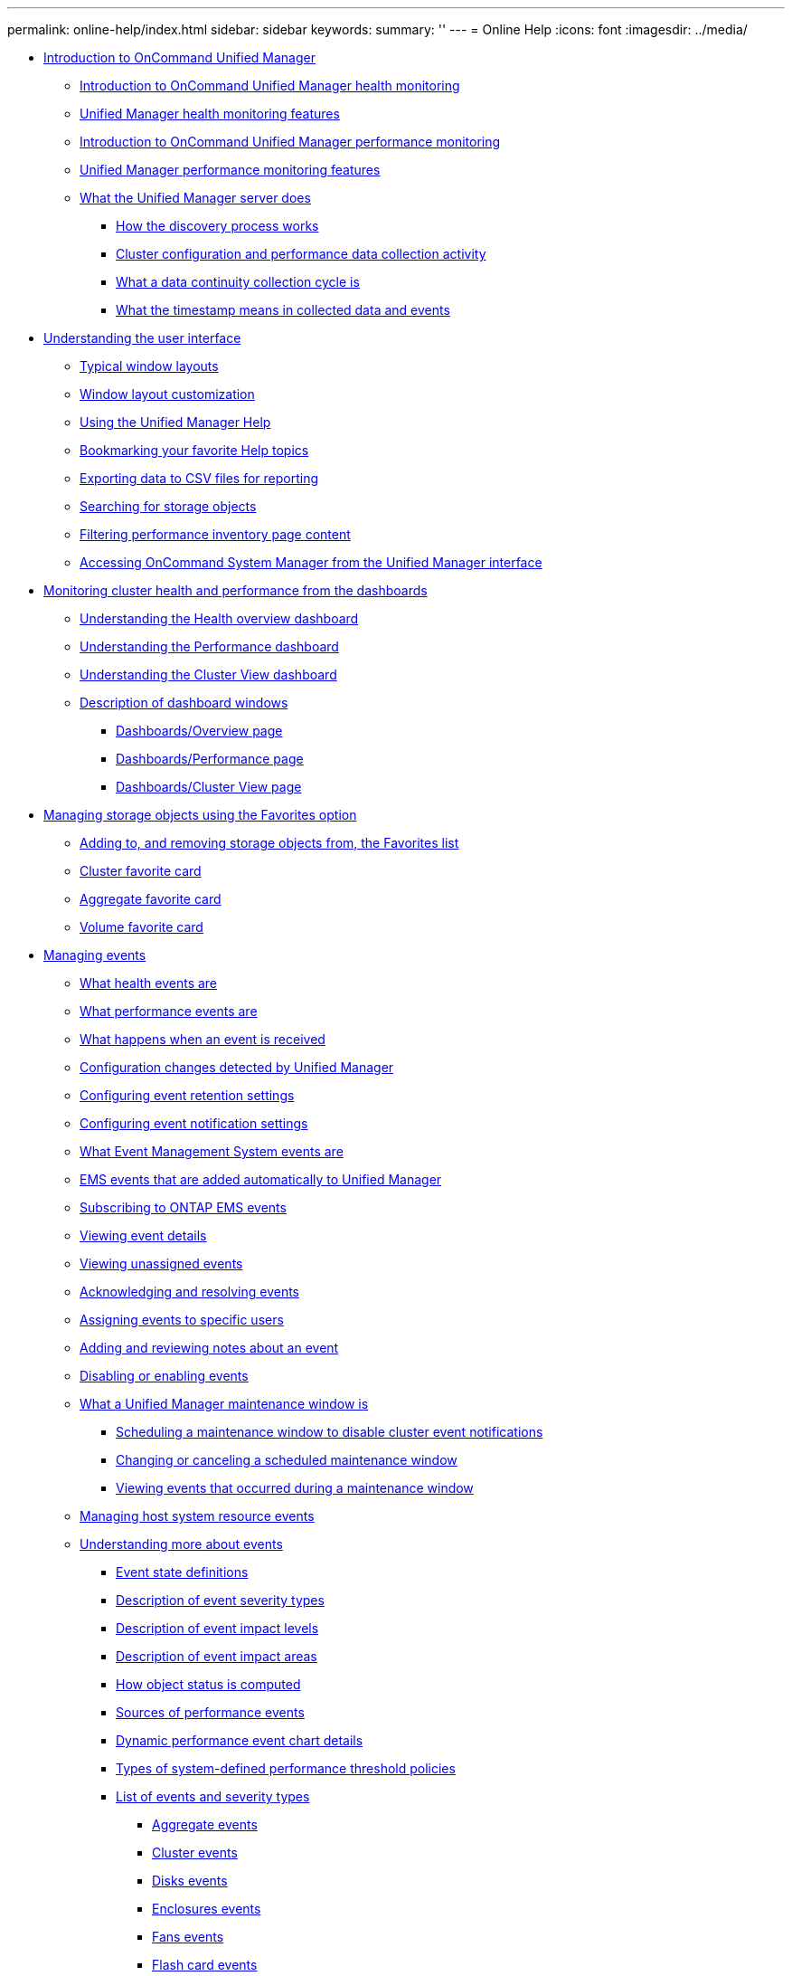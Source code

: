 ---
permalink: online-help/index.html
sidebar: sidebar
keywords: 
summary: ''
---
= Online Help
:icons: font
:imagesdir: ../media/

* xref:concept_introduction_to_unified_manager.adoc[Introduction to OnCommand Unified Manager]
 ** xref:concept_introduction_to_unified_manager_health_monitoring.adoc[Introduction to OnCommand Unified Manager health monitoring]
 ** xref:concept_unified_manager_health_monitoring_features.adoc[Unified Manager health monitoring features]
 ** xref:concept_introduction_to_unified_manager_performance_monitoring.adoc[Introduction to OnCommand Unified Manager performance monitoring]
 ** xref:concept_unified_manager_performance_monitoring_features.adoc[Unified Manager performance monitoring features]
 ** xref:concept_what_the_unified_manager_server_does.adoc[What the Unified Manager server does]
  *** xref:concept_how_the_discovery_process_works.adoc[How the discovery process works]
  *** xref:concept_cluster_configuration_and_performance_data_collection_activity.adoc[Cluster configuration and performance data collection activity]
  *** xref:concept_what_a_data_continuity_collection_cycle_is.adoc[What a data continuity collection cycle is]
  *** xref:concept_what_the_timestamp_means_in_collected_data_and_events.adoc[What the timestamp means in collected data and events]
* xref:concept_understanding_the_user_interface.adoc[Understanding the user interface]
 ** xref:concept_typical_window_layouts_um_6_x.adoc[Typical window layouts]
 ** xref:reference_window_layout_customization.adoc[Window layout customization]
 ** xref:task_using_the_unified_manager_help.adoc[Using the Unified Manager Help]
 ** xref:task_bookmarking_your_favorite_help_topics_onc.adoc[Bookmarking your favorite Help topics]
 ** xref:task_exporting_storage_data_as_reports.adoc[Exporting data to CSV files for reporting]
 ** xref:task_searching_for_storage_objects.adoc[Searching for storage objects]
 ** xref:task_filtering_inventory_page_content.adoc[Filtering performance inventory page content]
 ** xref:task_accessing_system_manager_from_the_um_interface.adoc[Accessing OnCommand System Manager from the Unified Manager interface]
* xref:concept_monitoring_and_managing_clusters_from_the_dashboard.adoc[Monitoring cluster health and performance from the dashboards]
 ** xref:concept_understanding_the_health_overview_dashboard.adoc[Understanding the Health overview dashboard]
 ** xref:concept_understanding_the_performance_panels_on_the_dashboard.adoc[Understanding the Performance dashboard]
 ** xref:concept_understanding_the_cluster_view_dashboard.adoc[Understanding the Cluster View dashboard]
 ** xref:reference_description_of_dashboard_windows.adoc[Description of dashboard windows]
  *** xref:reference_dashboard_page.adoc[Dashboards/Overview page]
  *** xref:reference_dashboards_performance_page.adoc[Dashboards/Performance page]
  *** xref:reference_dashboards_cluster_view_page.adoc[Dashboards/Cluster View page]
* xref:generic_managing_storage_objects_using_the_favorite_option.adoc[Managing storage objects using the Favorites option]
 ** xref:task_adding_to_and_removing_storage_objects_from_the_favorites_list.adoc[Adding to, and removing storage objects from, the Favorites list]
 ** xref:reference_cluster_favorite_card.adoc[Cluster favorite card]
 ** xref:reference_aggregate_favorite_card.adoc[Aggregate favorite card]
 ** xref:reference_volume_favorite_card.adoc[Volume favorite card]
* xref:concept_managing_events.adoc[Managing events]
 ** xref:concept_what_health_events_are.adoc[What health events are]
 ** xref:concept_what_performance_events_are.adoc[What performance events are]
 ** xref:concept_what_happens_when_an_event_is_received.adoc[What happens when an event is received]
 ** xref:concept_cluster_configuration_changes_detected_by_unified_manager.adoc[Configuration changes detected by Unified Manager]
 ** xref:task_configuring_event_retention_settings.adoc[Configuring event retention settings]
 ** xref:task_configuring_event_notification_settings.adoc[Configuring event notification settings]
 ** xref:concept_what_event_management_system_events_are.adoc[What Event Management System events are]
 ** xref:reference_ems_events_that_are_added_automatically_to_unified_manager.adoc[EMS events that are added automatically to Unified Manager]
 ** xref:task_subscribing_to_ontap_ems_events.adoc[Subscribing to ONTAP EMS events]
 ** xref:task_viewing_event_details.adoc[Viewing event details]
 ** xref:task_viewing_unassigned_events.adoc[Viewing unassigned events]
 ** xref:task_acknowledging_and_resolving_events.adoc[Acknowledging and resolving events]
 ** xref:task_assigning_events_to_specific_users.adoc[Assigning events to specific users]
 ** xref:task_adding_and_reviewing_notes_about_an_event.adoc[Adding and reviewing notes about an event]
 ** xref:task_disabling_unwanted_events.adoc[Disabling or enabling events]
 ** xref:concept_what_a_um_maintenance_window_is.adoc[What a Unified Manager maintenance window is]
  *** xref:task_scheduling_a_maintenance_window_to_disable_cluster_event_notifications.adoc[Scheduling a maintenance window to disable cluster event notifications]
  *** xref:task_changing_or_canceling_a_scheduled_maintenance_window.adoc[Changing or canceling a scheduled maintenance window]
  *** xref:task_viewing_events_that_occurred_during_a_maintenance_window.adoc[Viewing events that occurred during a maintenance window]
 ** xref:task_managing_host_system_resource_events.adoc[Managing host system resource events]
 ** xref:concept_understanding_more_about_events.adoc[Understanding more about events]
  *** xref:concept_event_state_definitions.adoc[Event state definitions]
  *** xref:reference_description_of_event_severity_types.adoc[Description of event severity types]
  *** xref:reference_description_of_event_impact_levels.adoc[Description of event impact levels]
  *** xref:reference_description_of_event_impact_areas.adoc[Description of event impact areas]
  *** xref:concept_how_object_status_is_computed.adoc[How object status is computed]
  *** xref:concept_sources_of_performance_events.adoc[Sources of performance events]
  *** xref:reference_dynamic_performance_event_chart_details.adoc[Dynamic performance event chart details]
  *** xref:reference_types_of_system_defined_performance_threshold_policies.adoc[Types of system-defined performance threshold policies]
  *** xref:reference_list_of_events_and_severity_types.adoc[List of events and severity types]
   **** xref:reference_aggregate_events.adoc[Aggregate events]
   **** xref:reference_cluster_events.adoc[Cluster events]
   **** xref:reference_disk_events.adoc[Disks events]
   **** xref:reference_enclosures_events.adoc[Enclosures events]
   **** xref:reference_fans_events.adoc[Fans events]
   **** xref:reference_flash_card_events.adoc[Flash card events]
   **** xref:reference_inodes_events.adoc[Inodes events]
   **** xref:reference_logical_interface_events.adoc[Logical interface (LIF) events]
   **** xref:reference_lun_events.adoc[LUN events]
   **** xref:reference_management_station_events.adoc[Management station events]
   **** xref:reference_metrocluster_bridge_events.adoc[MetroCluster Bridge events]
   **** xref:reference_metrocluster_connectivity_events.adoc[MetroCluster Connectivity events]
   **** xref:reference_metrocluster_switch_events.adoc[MetroCluster switch events]
   **** xref:reference_nvme_namespace_events.adoc[NVMe Namespace events]
   **** xref:reference_node_events.adoc[Node events]
   **** xref:reference_nvram_battery_events.adoc[NVRAM battery events]
   **** xref:reference_port_events.adoc[Port events]
   **** xref:reference_power_supplies_events.adoc[Power supplies events]
   **** xref:reference_protection_events.adoc[Protection events]
   **** xref:reference_qtree_events.adoc[Qtree events]
   **** xref:reference_service_processor_events.adoc[Service processor events]
   **** xref:reference_snapmirror_relationship_events.adoc[SnapMirror relationship events]
   **** xref:reference_snapshot_events.adoc[Snapshot events]
   **** xref:reference_snapvault_relationship_events.adoc[SnapVault relationship events]
   **** xref:reference_storage_failover_settings_events.adoc[Storage failover settings events]
   **** xref:reference_storage_services_events.adoc[Storage services events]
   **** xref:reference_storage_shelf_events.adoc[Storage shelf events]
   **** xref:reference_storage_vm_events.adoc[SVM events]
   **** xref:reference_svm_storage_class_events.adoc[SVM storage class events]
   **** xref:reference_user_and_group_quota_events.adoc[User and group quota events]
   **** xref:reference_volume_events.adoc[Volume events]
   **** xref:reference_volume_move_status_events.adoc[Volume move status events]
 ** xref:reference_description_of_event_windows_and_dialog_boxes.adoc[Description of event windows and dialog boxes]
  *** xref:reference_event_retention_settings_dialog_box.adoc[Event Retention Settings dialog box]
  *** xref:reference_notifications_page.adoc[Setup/Notifications page]
  *** xref:reference_event_management_inventory_page.adoc[Events inventory page]
  *** xref:reference_event_details_page.adoc[Event details page]
   **** xref:reference_what_the_event_information_section_displays.adoc[What the Event Information section displays]
   **** xref:reference_what_the_system_diagnosis_section_displays.adoc[What the System Diagnosis section displays]
   **** xref:reference_what_the_suggested_actions_section_displays.adoc[What the Suggested Actions section displays]
  *** xref:reference_event_setup_page.adoc[Configuration/Manage Events page]
  *** xref:reference_disable_events_dialog_box.adoc[Disable Events dialog box]
* xref:concept_managing_alerts.adoc[Managing alerts]
 ** xref:concept_what_alerts_are.adoc[What alerts are]
 ** xref:concept_what_information_is_contained_in_an_alert_email.adoc[What information is contained in an alert email]
 ** xref:task_adding_alerts.adoc[Adding alerts]
  *** xref:concept_guidelines_for_adding_alerts.adoc[Guidelines for adding alerts]
 ** xref:task_adding_alerts_for_performance_events.adoc[Adding alerts for performance events]
 ** xref:task_excluding_disaster_recovery_destination_volumes_from_generating_alerts.adoc[Excluding disaster recovery destination volumes from generating alerts]
 ** xref:task_testing_alerts.adoc[Testing alerts]
 ** xref:task_viewing_alerts.adoc[Viewing alerts]
 ** xref:task_editing_alerts.adoc[Editing alerts]
 ** xref:task_deleting_alerts.adoc[Deleting alerts]
 ** xref:reference_description_of_health_alert_windows_and_dialog_boxes.adoc[Description of alert windows and dialog boxes]
  *** xref:reference_alert_setup_page.adoc[Configuration/Alerting page]
  *** xref:reference_add_alert_dialog_box.adoc[Add Alert dialog box]
  *** xref:reference_edit_alert_dialog_box.adoc[Edit Alert dialog box]
* xref:concept_managing_scripts.adoc[Managing scripts]
 ** xref:concept_how_scripts_work_with_alerts.adoc[How scripts work with alerts]
 ** xref:task_adding_scripts.adoc[Adding scripts]
 ** xref:task_deleting_scripts.adoc[Deleting scripts]
 ** xref:task_testing_script_execution.adoc[Testing script execution]
 ** xref:reference_description_of_script_windows_and_dialog_boxes.adoc[Description of script windows and dialog boxes]
  *** xref:reference_management_scripts_page.adoc[Management/Scripts page]
  *** xref:reference_add_script_dialog_box.adoc[Add Script dialog box]
  *** xref:reference_supported_unified_manager_cli_commands.adoc[Supported Unified Manager CLI commands]
* xref:concept_managing_health_thresholds.adoc[Managing health thresholds]
 ** xref:concept_what_storage_capacity_health_thresholds_are.adoc[What storage capacity health thresholds are]
 ** xref:task_configuring_global_health_threshold_settings.adoc[Configuring global health threshold settings]
  *** xref:task_configuring_global_aggregate_health_threshold_values.adoc[Configuring global aggregate health threshold values]
  *** xref:task_configuring_global_volume_health_threshold_values.adoc[Configuring global volume health threshold values]
  *** xref:task_configuring_global_qtree_health_threshold_values.adoc[Configuring global qtree health threshold values]
  *** xref:task_configuring_lag_threshold_settings_for_unmanaged_protection_relationships.adoc[Editing lag health threshold settings for unmanaged protection relationships]
 ** xref:task_editing_individual_aggregate_health_threshold_settings.adoc[Editing individual aggregate health threshold settings]
 ** xref:task_editing_individual_volume_health_threshold_settings.adoc[Editing individual volume health threshold settings]
 ** xref:task_editing_individual_qtree_health_threshold_settings.adoc[Editing individual qtree health threshold settings]
 ** xref:reference_description_of_health_thresholds_pages.adoc[Description of health thresholds pages]
  *** xref:reference_aggregate_thresholds_page.adoc[Configuration/Health Thresholds page for Aggregates]
  *** xref:reference_volume_thresholds_page.adoc[Configuration/Health Thresholds page for Volumes]
  *** xref:reference_lag_thresholds_for_unmanaged_relationships_page.adoc[Lag Thresholds for Unmanaged Relationships page]
  *** xref:reference_qtree_thresholds_page.adoc[Configuration/Health Thresholds page for Qtrees]
  *** xref:reference_edit_aggregate_thresholds_dialog_box.adoc[Edit Aggregate Thresholds dialog box]
  *** xref:reference_edit_volume_thresholds_dialog_box.adoc[Edit Volume Thresholds dialog box]
  *** xref:reference_edit_qtree_thresholds_dialog_box.adoc[Edit Qtree Thresholds dialog box]
* xref:concept_managing_performance_thresholds.adoc[Managing user-defined performance thresholds]
 ** xref:concept_how_user_defined_performance_threshold_policies_work_opm.adoc[How user-defined performance threshold policies work]
 ** xref:concept_what_happens_when_a_performance_threshold_policy_is_breached_opm.adoc[What happens when a performance threshold policy is breached]
 ** xref:reference_what_performance_metrics_can_be_monitored_using_thresholds.adoc[What performance counters can be tracked using thresholds]
 ** xref:reference_what_objects_and_metrics_can_be_used_in_combination_threshold_policies.adoc[What objects and counters can be used in combination threshold policies]
 ** xref:task_creating_user_defined_performance_threshold_policies.adoc[Creating user-defined performance threshold policies]
 ** xref:task_assigning_performance_threshold_policies_to_storage_objects.adoc[Assigning performance threshold policies to storage objects]
 ** xref:task_viewing_performance_threshold_policies.adoc[Viewing performance threshold policies]
 ** xref:task_editing_user_defined_performance_threshold_policies.adoc[Editing user-defined performance threshold policies]
 ** xref:task_removing_performance_threshold_policies_from_storage_objects.adoc[Removing performance threshold policies from storage objects]
 ** xref:concept_what_happens_when_a_performance_threshold_policy_is_changed_opm.adoc[What happens when a performance threshold policy is changed]
 ** xref:concept_what_happens_to_performance_threshold_policies_when_an_object_is_moved_opm.adoc[What happens to performance threshold policies when an object is moved]
 ** xref:reference_descriptions_of_the_performance_threshold_policy_pages.adoc[Descriptions of the performance threshold policy pages]
  *** xref:reference_user_defined_threshold_policies_page_opm.adoc[Configuration/Performance Thresholds page]
  *** xref:reference_create_or_clone_performance_threshold_policy_page_opm.adoc[Create or Clone Performance Threshold Policy page]
  *** xref:reference_edit_performance_threshold_policy_page_opm.adoc[Edit Performance Threshold Policy page]
  *** xref:reference_assign_performance_threshold_policy_page_opm.adoc[Assign Performance Threshold Policy page]
  *** xref:reference_clear_performance_threshold_policy_page_opm.adoc[Clear Performance Threshold Policy page]
* xref:concept_analyzing_performance_events.adoc[Analyzing performance events]
 ** xref:task_displaying_information_about_a_performance_event.adoc[Displaying information about performance events]
 ** xref:concept_analyzing_events_from_user_defined_performance_thresholds.adoc[Analyzing events from user-defined performance thresholds]
  *** xref:task_responding_to_user_defined_performance_threshold_events.adoc[Responding to user-defined performance threshold events]
 ** xref:concept_analyzing_events_from_system_defined_performance_thresholds.adoc[Analyzing events from system-defined performance thresholds]
  *** xref:task_responding_to_system_defined_performance_threshold_events.adoc[Responding to system-defined performance threshold events]
  *** xref:task_responding_to_a_system_defined_qos_policy_group_performance_event.adoc[Responding to QoS policy group performance events]
  *** xref:concept_understanding_events_from_adaptive_qos_policies_that_have_a_defined_block_size.adoc[Understanding events from adaptive QoS policies that have a defined block size]
  *** xref:task_responding_to_a_system_defined_node_resources_overutilized_performance_event.adoc[Responding to node resources overutilized performance events]
 ** xref:concept_analyzing_events_from_dynamic_performance_thresholds.adoc[Analyzing events from dynamic performance thresholds]
  *** xref:task_identifying_victim_workloads_involved_in_a_performance_event.adoc[Identifying victim workloads involved in a dynamic performance event]
  *** xref:task_identifying_bully_workloads_involved_in_a_performance_event.adoc[Identifying bully workloads involved in a dynamic performance event]
  *** xref:task_identifying_shark_workloads_involved_in_a_performance_event.adoc[Identifying shark workloads involved in a dynamic performance event]
  *** xref:concept_performance_incident_analysis_for_a_metrocluster_configuration.adoc[Performance event analysis for a MetroCluster configuration]
   **** xref:task_analyzing_a_performance_incident_on_a_cluster_in_a_metrocluster_configuration.adoc[Analyzing a dynamic performance event on a cluster in a MetroCluster configuration]
   **** xref:task_analyzing_a_performance_incident_on_a_remote_cluster_in_a_metrocluster_configuration.adoc[Analyzing a dynamic performance event for a remote cluster on a MetroCluster configuration]
  *** xref:task_responding_to_a_dynamic_performance_event_caused_by_qos_policy_group_throttling.adoc[Responding to a dynamic performance event caused by QoS policy group throttling]
  *** xref:task_responding_to_a_performance_incident_caused_by_a_disk_failure.adoc[Responding to a dynamic performance event caused by a disk failure]
  *** xref:task_responding_to_a_performance_incident_caused_by_ha_takeover.adoc[Responding to a dynamic performance event caused by HA takeover]
* xref:reference_resolving_performance_events.adoc[Resolving performance events]
 ** xref:concept_confirm_that_the_response_time_is_within_the_expected_range.adoc[Confirming that the latency is within the expected range]
 ** xref:concept_review_the_impact_of_configuration_changes_on_workload_performance.adoc[Review the impact of configuration changes on workload performance]
 ** xref:concept_options_for_improving_workload_performance_from_the_client_side.adoc[Options for improving workload performance from the client-side]
 ** xref:concept_check_for_client_or_network_issues.adoc[Check for client or network issues]
 ** xref:concept_verify_whether_other_volumes_in_the_qos_policy_group_have_unusually_high_activity.adoc[Verify whether other volumes in the QoS policy group have unusually high activity]
 ** xref:concept_move_logical_interfaces.adoc[Move logical interfaces (LIFs)]
  *** xref:task_moving_lifs_manually.adoc[Moving LIFs manually]
  *** xref:concept_what_lifs_are.adoc[What LIFs are]
  *** xref:task_displaying_all_lifs_in_a_svm_using_the_cli.adoc[Displaying all LIFs in a SVM using the CLI]
  *** xref:task_identifying_lifs_with_the_most_connections_using_the_cli.adoc[Identifying LIFs with the most connections using the CLI]
  *** xref:task_identifying_the_best_node_for_a_busy_lif_using_the_cli.adoc[Identifying the best node for a busy LIF using the CLI]
  *** xref:task_identifying_the_best_node_for_a_busy_lif_using_oncommand_system_manager.adoc[Identifying the best node for a busy LIF using OnCommand System Manager]
  *** xref:task_changing_home_port_and_nodes_for_a_lif_using_oncommand_system_manager.adoc[Changing home port and nodes for a LIF using OnCommand System Manager]
  *** xref:task_reverting_a_lif_to_its_home_port_using_oncommand_system_manager.adoc[Reverting a LIF to its home port using OnCommand System Manager]
 ** xref:concept_how_storage_qos_can_control_workload_throughput.adoc[How storage QoS can control workload throughput]
 ** xref:concept_run_storage_efficiency_operations_at_less_busy_times.adoc[Run storage efficiency operations at less busy times]
  *** xref:concept_what_storage_efficiency_is.adoc[What storage efficiency is]
 ** xref:concept_add_disks_and_reallocate_data.adoc[Add disks and reallocate data]
 ** xref:reference_how_enabling_flash_cache_on_a_node_can_improve_workload_performance.adoc[How enabling Flash Cache on a node can improve workload performance]
 ** xref:concept_how_enabling_flash_pool_on_a_storage_aggregate_can_improve_workload_performance.adoc[How enabling Flash Pool on a storage aggregate can improve workload performance]
 ** xref:concept_metrocluster_configuration_health_check.adoc[MetroCluster configuration health check]
 ** xref:concept_metrocluster_configuration_verification.adoc[MetroCluster configuration verification]
 ** xref:task_moving_workloads_to_a_different_aggregate.adoc[Moving workloads to a different aggregate]
 ** xref:task_moving_workloads_to_a_different_node.adoc[Moving workloads to a different node]
 ** xref:task_moving_workloads_to_an_aggregate_on_a_different_node.adoc[Moving workloads to an aggregate on a different node]
 ** xref:task_moving_workloads_to_a_node_in_a_different_ha_pair.adoc[Moving workloads to a node in a different HA pair]
 ** xref:task_moving_workloads_to_another_node_in_a_different_ha_pair.adoc[Moving workloads to another node in a different HA pair]
 ** xref:concept_use_qos_policy_settings_to_prioritize_the_work_on_this_node.adoc[Use QoS policy settings to prioritize the work on this node]
 ** xref:concept_remove_inactive_volumes_and_luns.adoc[Remove inactive volumes and LUNs]
 ** xref:concept_add_disks_and_perform_aggregate_layout_reconstruction.adoc[Add disks and perform aggregate layout reconstruction]
* xref:concept_managing_quotas.adoc[Managing quotas]
 ** xref:concept_what_quota_limits_are.adoc[What quota limits are]
 ** xref:task_viewing_user_and_user_group_quotas.adoc[Viewing user and user group quotas]
 ** xref:task_creating_rules_to_generate_email_addresses.adoc[Creating rules to generate email addresses]
 ** xref:task_creating_an_email_notification_format_for_user_and_user_group_quotas.adoc[Creating an email notification format for user and user group quotas]
 ** xref:task_editing_user_and_group_quota_email_addresses.adoc[Editing user and group quota email addresses]
 ** xref:concept_understanding_more_about_quotas.adoc[Understanding more about quotas]
  *** xref:concept_overview_of_the_quota_process_um_6_1.adoc[Overview of the quota process]
  *** xref:concept_about_quotas.adoc[About quotas]
  *** xref:concept_why_you_use_quotas.adoc[Why you use quotas]
 ** xref:reference_description_of_quotas_dialog_boxes.adoc[Description of quotas dialog boxes]
  *** xref:reference_email_notification_format_page.adoc[Email Notification Format page]
  *** xref:reference_rules_to_generate_user_and_group_quota_email_address_dialog_box.adoc[Rules to Generate User and Group Quota Email Address page]
* xref:concept_managing_and_monitoring_clusters_and_cluster_object_health.adoc[Managing and monitoring clusters and cluster object health]
 ** xref:concept_understanding_cluster_monitoring.adoc[Understanding cluster monitoring]
  *** xref:concept_understanding_node_root_volumes.adoc[Understanding node root volumes]
  *** xref:concept_understanding_capacity_events_and_thresholds_for_node_root_aggregates.adoc[Understanding events and thresholds for node root aggregates]
  *** xref:concept_understanding_quorum_and_epsilon.adoc[Understanding quorum and epsilon]
 ** xref:task_viewing_the_cluster_list_and_details.adoc[Viewing the cluster list and details]
 ** xref:task_checking_the_health_of_clusters_in_a_metrocluster_configuration.adoc[Checking the health of clusters in a MetroCluster configuration]
 ** xref:task_viewing_the_node_list_and_details.adoc[Viewing the node list and details]
 ** xref:task_viewing_the_svm_list_and_details.adoc[Viewing the SVM list and details]
 ** xref:task_viewing_the_aggregate_list_and_details.adoc[Viewing the aggregate list and details]
 ** xref:task_viewing_storage_pool_details.adoc[Viewing storage pool details]
 ** xref:task_viewing_the_volume_list_and_details.adoc[Viewing the volume list and details]
 ** xref:task_viewing_details_about_cifs_shares.adoc[Viewing the CIFS shares]
 ** xref:task_viewing_fabricpool_capacity_information.adoc[Viewing FabricPool capacity information]
 ** xref:task_viewing_the_list_of_snapshot_copies.adoc[Viewing the list of Snapshot copies]
 ** xref:task_deleting_snapshot_copies.adoc[Deleting Snapshot copies]
 ** xref:task_calculating_reclaimable_space_for_snapshot_copies.adoc[Calculating reclaimable space for Snapshot copies]
 ** xref:reference_description_of_cluster_object_windows_and_dialog_boxes.adoc[Description of cluster object windows and dialog boxes]
  *** xref:reference_health_all_clusters_view.adoc[Health/Clusters inventory page]
  *** xref:reference_capacity_all_clusters_view.adoc[Health/Clusters Storage Summary page]
  *** xref:reference_health_cluster_details_page.adoc[Health/Cluster details page]
  *** xref:reference_health_all_nodes_view.adoc[Health/Nodes inventory page]
  *** xref:reference_health_all_aggregates_view.adoc[Health/Aggregates inventory page]
  *** xref:reference_capacity_all_aggregates_view.adoc[Health/Aggregates Capacity and Utilization page]
  *** xref:reference_health_aggregate_details_page.adoc[Health/Aggregate details page]
  *** xref:reference_health_all_svms_view.adoc[Health/Storage Virtual Machines inventory page]
  *** xref:reference_health_svm_details_page.adoc[Health/Storage Virtual Machine details page]
  *** xref:reference_storage_pool_dialog_box.adoc[Storage Pool dialog box]
  *** xref:reference_health_all_volumes_view.adoc[Health/Volumes inventory page]
  *** xref:reference_capacity_all_volumes_view.adoc[Health/Volumes Capacity and Utilization page]
  *** xref:reference_health_volume_details_page.adoc[Health/Volume details page]
  *** xref:reference_export_policy_rules_dialog_box.adoc[Export Policy Rules dialog box]
  *** xref:reference_snapshot_copies_on_a_volume_dialog_box.adoc[Snapshot Copies on a Volume dialog box]
* xref:concept_managing_and_monitoring_metrocluster_configurations.adoc[Managing and monitoring MetroCluster configurations]
 ** xref:concept_parts_of_a_fabric_metrocluster_configuration.adoc[Parts of a fabric MetroCluster configuration]
  *** xref:concept_parts_of_a_two_node_sas_attached_stretch_metrocluster_configuration.adoc[Parts of a two-node SAS-attached stretch MetroCluster configuration]
  *** xref:concept_parts_of_a_two_node_metrocluster_configuration_using_fc_to_sas_bridges.adoc[Parts of a two-node bridge-attached stretch MetroCluster configuration]
 ** xref:reference_cluster_connectivity_status_definitions.adoc[Cluster connectivity status definitions]
 ** xref:reference_data_mirroring_status_definitions.adoc[Data mirroring status definitions]
 ** xref:task_monitoring_metrocluster_configurations.adoc[Monitoring MetroCluster configurations]
 ** xref:task_monitoring_metrocluster_replication.adoc[Monitoring MetroCluster replication]
* xref:concept_managing_annotations_for_storage_objects.adoc[Managing annotations for storage objects]
 ** xref:concept_what_annotations_are.adoc[What annotations are]
 ** xref:concept_how_annotation_rules_work_in_unified_manager.adoc[How annotation rules work in Unified Manager]
 ** xref:reference_description_of_predefined_annotation_values.adoc[Description of predefined annotation values]
 ** xref:task_viewing_the_annotation_list_and_details.adoc[Viewing the annotation list and details]
 ** xref:task_adding_annotations_dynamically.adoc[Adding annotations dynamically]
 ** xref:task_adding_annotations_manually_to_individual_storage_objects.adoc[Adding annotations manually to individual storage objects]
 ** xref:task_adding_values_to_annotations.adoc[Adding values to annotations]
 ** xref:task_creating_annotation_rules.adoc[Creating annotation rules]
 ** xref:task_configuring_conditions_for_annotation_rules.adoc[Configuring conditions for annotation rules]
 ** xref:task_editing_annotation_rules.adoc[Editing annotation rules]
 ** xref:task_reordering_annotation_rules.adoc[Reordering annotation rules]
 ** xref:task_deleting_annotations.adoc[Deleting annotations]
 ** xref:task_deleting_values_from_annotations.adoc[Deleting values from annotations]
 ** xref:task_deleting_annotation_rules.adoc[Deleting annotation rules]
 ** xref:reference_description_of_annotations_windows_and_dialog_boxes.adoc[Description of Annotations windows and dialog boxes]
  *** xref:reference_management_annotations_page.adoc[Management/Annotations page]
  *** xref:reference_add_annotation_dialog_box.adoc[Add Annotation dialog box]
  *** xref:reference_edit_annotation_dialog_box.adoc[Edit Annotation dialog box]
  *** xref:reference_add_annotation_rule_dialog_box.adoc[Add Annotation Rule dialog box]
  *** xref:reference_edit_annotation_rule_dialog_box.adoc[Edit Annotation Rule dialog box]
  *** xref:reference_reorder_annotation_rule_dialog_box.adoc[Reorder Annotation Rule dialog box]
  *** xref:reference_annotate_cluster_dialog_box.adoc[Annotate Cluster dialog box]
  *** xref:reference_annotate_svm_dialog_box.adoc[Annotate SVM dialog box]
  *** xref:reference_annotate_volume_dialog_box.adoc[Annotate Volume dialog box]
* xref:concept_managing_and_monitoring_groups.adoc[Managing and monitoring groups]
 ** xref:concept_understanding_groups.adoc[Understanding groups]
  *** xref:concept_what_a_group_is.adoc[What a group is]
  *** xref:concept_how_group_rules_work_for_groups.adoc[How group rules work for groups]
  *** xref:concept_how_group_actions_work_on_storage_objects.adoc[How group actions work on storage objects]
 ** xref:concept_managing_groups_of_storage_objects.adoc[Managing groups of storage objects]
  *** xref:task_adding_groups.adoc[Adding groups]
  *** xref:task_deleting_groups.adoc[Deleting groups]
  *** xref:task_editing_the_group_settings.adoc[Editing groups]
  *** xref:task_adding_group_rules.adoc[Adding group rules]
  *** xref:task_editing_group_rules.adoc[Editing group rules]
  *** xref:task_deleting_group_rules.adoc[Deleting group rules]
  *** xref:task_configuring_conditions_for_group_rules.adoc[Configuring conditions for group rules]
  *** xref:task_adding_group_actions.adoc[Adding group actions]
  *** xref:task_editing_group_actions.adoc[Editing group actions]
  *** xref:task_configuring_volume_health_thresholds_for_groups.adoc[Configuring volume health thresholds for groups]
  *** xref:task_deleting_group_actions.adoc[Deleting group actions]
  *** xref:task_reordering_group_actions.adoc[Reordering group actions]
 ** xref:reference_description_of_groups_windows_and_dialog_boxes.adoc[Description of groups windows and dialog boxes]
  *** xref:reference_management_groups_page.adoc[Management/Groups page]
  *** xref:reference_add_group_dialog_box.adoc[Add Group dialog box]
  *** xref:reference_edit_group_dialog_box.adoc[Edit Group dialog box]
  *** xref:reference_groups_detail_page.adoc[Groups details page]
  *** xref:reference_add_group_rule_dialog_box.adoc[Add Group Rule dialog box]
  *** xref:reference_edit_group_rule_dialog_box.adoc[Edit Group Rule dialog box]
  *** xref:reference_add_action_dialog_box.adoc[Add Group Action dialog box]
  *** xref:reference_group_action_volume_thresholds_section.adoc[Group action-volume thresholds section]
  *** xref:reference_edit_group_action_dialog_box.adoc[Edit Group Action dialog box]
  *** xref:reference_reorder_group_action_dialog_box.adoc[Reorder Group Actions dialog box]
* xref:concept_managing_and_monitoring_protection_relationships.adoc[Managing and monitoring protection relationships]
 ** xref:concept_what_resource_pools_are.adoc[What resource pools are]
 ** xref:concept_types_of_snapmirror_protection.adoc[Types of SnapMirror protection]
 ** xref:task_viewing_volume_protection_relationships.adoc[Viewing volume protection relationships]
 ** xref:task_creating_a_snapvault_protection_relationship_from_the_health_volumes_page.adoc[Creating a SnapVault protection relationship from the Health/Volumes inventory page]
 ** xref:task_creating_a_snapvault_protection_relationship_from_the_health_volume_details_page.adoc[Creating a SnapVault protection relationship from the Health/Volume details page]
 ** xref:task_creating_a_snapmirror_protection_relationship_from_the_health_volumes_page.adoc[Creating a SnapMirror protection relationship from the Health/Volumes inventory page]
 ** xref:task_creating_a_snapmirror_protection_relationship_from_the_health_volume_details_page.adoc[Creating a SnapMirror protection relationship from the Health/Volume details page]
 ** xref:task_creating_a_snapmirror_relationship_with_version_flexible_replication.adoc[Creating a SnapMirror relationship with version-flexible replication]
 ** xref:task_creating_snapmirror_relationships_with_version_flexible_replication_with_backup_option.adoc[Creating SnapMirror relationships with version-flexible replication with backup option]
 ** xref:task_configuring_protection_destination_settings.adoc[Configuring destination efficiency settings]
 ** xref:task_creating_snapmirror_and_snapvault_schedules.adoc[Creating SnapMirror and SnapVault schedules]
 ** xref:task_creating_cascade_or_fanout_relationships_to_extend_protection_from_an_existing_destination_or_secondary_volume.adoc[Creating cascade or fanout relationships to extend protection from an existing protection relationship]
 ** xref:task_editing_protection_relationships_from_the_protection_volume_relationships_page.adoc[Editing protection relationships from the Protection/Volume Relationships page]
 ** xref:task_editing_protection_relationships_from_the_health_volume_details_page.adoc[Editing protection relationships from the Health/Volume details page]
 ** xref:task_creating_a_snapmirror_policy_to_maximize_transfer_efficiency.adoc[Creating a SnapMirror policy to maximize transfer efficiency]
 ** xref:task_creating_a_snapvault_policy_to_maximize_transfer_efficiency.adoc[Creating a SnapVault policy to maximize transfer efficiency]
 ** xref:task_aborting_an_active_data_protection_transfer.adoc[Aborting an active data protection transfer from the Protection/Volume Relationships page]
 ** xref:task_aborting_an_active_data_protection_transfer_from_the_health_volume_details_page.adoc[Aborting an active data protection transfer from the Health/Volume details page]
 ** xref:task_quiescing_a_protection_relationship_from_the_volume_relationships_page.adoc[Quiescing a protection relationship from the Protection/Volume Relationships page]
 ** xref:task_quiescing_a_protection_relationship_from_the_health_volume_details_page.adoc[Quiescing a protection relationship from the Health/Volume details page]
 ** xref:task_breaking_a_snapmirror_relationship.adoc[Breaking a SnapMirror relationship from the Protection/Volume Relationships page]
 ** xref:task_breaking_a_snapmirror_relationship_from_the_health_volume_details_page.adoc[Breaking a SnapMirror relationship from the Health/Volume details page]
 ** xref:task_removing_a_protection_relationship.adoc[Removing a protection relationship from the Protection/Volume Relationships page]
 ** xref:task_removing_a_protection_relationship_from_the_health_volume_details_page.adoc[Removing a protection relationship from the Health/Volume details page]
 ** xref:task_resuming_scheduled_transfers_on_a_quiesced_relationship.adoc[Resuming scheduled transfers on a quiesced relationship from the Protection/Volume Relationships page]
 ** xref:task_resuming_scheduled_transfers_on_a_quiesced_relationship_from_the_health_volume_details_page.adoc[Resuming scheduled transfers on a quiesced relationship from the Health/Volume details page]
 ** xref:task_initializing_or_updating_protection_relationships.adoc[Initializing or updating protection relationships from the Protection/Volume Relationships page]
 ** xref:task_initializing_or_updating_protection_relationships_from_the_health_volume_details_page.adoc[Initializing or updating protection relationships from the Health/Volume details page]
 ** xref:task_resynchronizing_protection_relationships.adoc[Resynchronizing protection relationships from the Protection/Volume Relationships page]
 ** xref:task_resynchronizing_protection_relationships_from_the_health_volume_details_page.adoc[Resynchronizing protection relationships from the Health/Volume details page]
 ** xref:task_reversing_protection_relationships.adoc[Reversing protection relationships from the Protection/Volume Relationships page]
 ** xref:task_reversing_protection_relationships_from_the_health_volume_details_page.adoc[Reversing protection relationships from the Health/Volume details page]
 ** xref:task_restoring_data_using_the_health_volumes_page.adoc[Restoring data]
 ** xref:task_restoring_data_using_the_health_volume_details_page.adoc[Restoring data using the Volume details page]
 ** xref:task_creating_resource_pools.adoc[Creating resource pools]
 ** xref:task_editing_resource_pools.adoc[Editing resource pools]
 ** xref:task_viewing_resource_pool_inventory.adoc[Viewing resource pools inventory]
 ** xref:task_adding_resource_pool_members.adoc[Adding resource pool members]
 ** xref:task_removing_aggregates_from_resource_pools.adoc[Removing aggregates from resource pools]
 ** xref:task_deleting_resource_pools.adoc[Deleting resource pools]
 ** xref:concept_understanding_svm_associations.adoc[Understanding SVM associations]
 ** xref:concept_storage_virtual_machine_and_resource_pool_requirements_to_support_storage_services.adoc[SVM and resource pool requirements to support storage services]
 ** xref:task_creating_storage_virtual_machine_svm_associations.adoc[Creating SVM associations]
 ** xref:task_viewing_svm_associations.adoc[Viewing SVM associations]
 ** xref:task_deleting_svm_associations.adoc[Deleting SVM associations]
 ** xref:concept_what_jobs_are.adoc[What jobs are]
 ** xref:task_monitoring_jobs.adoc[Monitoring jobs]
 ** xref:task_viewing_job_details.adoc[Viewing job details]
 ** xref:task_aborting_jobs.adoc[Aborting jobs]
 ** xref:task_retrying_a_failed_protection_job.adoc[Retrying a failed protection job]
 ** xref:reference_description_of_protection_relationships_window_and_dialog_boxes.adoc[Description of Protection relationships windows and dialog boxes]
  *** xref:reference_resource_pools_page.adoc[Resource Pools page]
  *** xref:reference_create_resource_pool_dialog_box.adoc[Create Resource Pool dialog box]
  *** xref:reference_edit_resource_pool_dialog_box.adoc[Edit Resource Pool dialog box]
  *** xref:reference_aggregates_dialog_box.adoc[Aggregates dialog box]
  *** xref:reference_protection_storage_virtual_machine_associations_page.adoc[SVM Associations page]
  *** xref:reference_create_storage_virtual_machine_associations_wizard.adoc[Create Storage Virtual Machine Associations wizard]
  *** xref:reference_protection_jobs_page.adoc[Protection/Jobs page]
  *** xref:reference_job_details_page.adoc[Protection/Job details page]
  *** xref:reference_advanced_secondary_setting_dialog_box.adoc[Advanced Secondary Settings dialog box]
  *** xref:reference_advanced_destination_settings_dialog_box.adoc[Advanced Destination Settings dialog box]
  *** xref:reference_restore_dialog_box.adoc[Restore dialog box]
  *** xref:reference_browse_directories_dialog_box.adoc[Browse Directories dialog box]
  *** xref:reference_configure_protection_dialog_box.adoc[Configure Protection dialog box]
  *** xref:reference_create_schedule_dialog_box.adoc[Create New Schedule dialog box]
  *** xref:reference_create_snapmirror_policy_dialog_box.adoc[Create SnapMirror Policy dialog box]
  *** xref:reference_create_snapvault_policy_dialog_box.adoc[Create SnapVault Policy dialog box]
  *** xref:reference_edit_relationship_dialog_box.adoc[Edit Relationship dialog box]
  *** xref:reference_initialize_update_relationship_dialog_box.adoc[Initialize/Update dialog box]
  *** xref:reference_resynchronize_dialog_box.adoc[Resynchronize dialog box]
  *** xref:reference_select_source_snapshot_copy_dialog_box.adoc[Select Source Snapshot Copy dialog box]
  *** xref:reference_reverse_resync_dialog_box.adoc[Reverse Resync dialog box]
  *** xref:reference_relationship_all_relationships_view.adoc[Protection/Volume Relationships page]
  *** xref:reference_relationship_last_1_month_transfer_status_view.adoc[Protection/Volume Transfer Status (Historical) page]
  *** xref:reference_relationship_last_1_month_transfer_rate_view.adoc[Protection/Volume Transfer Rate (Historical) page]
* xref:concept_executing_protection_workflows_using_wfa.adoc[Executing protection workflows using OnCommand Workflow Automation]
 ** xref:task_configuring_a_connection_between_workflow_automation_and_unified_manager.adoc[Configuring a connection between Workflow Automation and Unified Manager]
 ** xref:task_removing_workflow_automation.adoc[Removing OnCommand Workflow Automation setup from Unified Manager]
 ** xref:concept_what_happens_when_wfa_is_reinstalled_or_upgraded.adoc[What happens when OnCommand Workflow Automation is reinstalled or upgraded]
 ** xref:reference_description_of_oncommand_workflow_automation_settings_windows_and_dialog_boxes.adoc[Description of OnCommand Workflow Automation setup windows and dialog boxes]
  *** xref:reference_setup_workflow_automation_page.adoc[Setup/Workflow Automation page]
* xref:concept_managing_performance_using_perf_capacity_and_available_iops_information.adoc[Managing performance using performance capacity and available IOPS information]
 ** xref:concept_what_performance_capacity_used_is.adoc[What performance capacity used is]
 ** xref:concept_what_the_used_headroom_value_means.adoc[What the performance capacity used value means]
 ** xref:concept_what_available_iops_is.adoc[What available IOPS is]
 ** xref:concept_viewing_node_and_aggregate_performance_capacity_used_values.adoc[Viewing node and aggregate performance capacity used values]
 ** xref:concept_viewing_node_and_aggregate_available_iops_values.adoc[Viewing node and aggregate available IOPS values]
 ** xref:task_viewing_performance_capacity_counter_charts_to_identify_issues.adoc[Viewing performance capacity counter charts to identify issues]
 ** xref:concept_performance_capacity_used_threshold_conditions.adoc[Performance capacity used performance threshold conditions]
 ** xref:concept_using_the_performance_capacity_used_counter_to_manage_performance.adoc[Using the performance capacity used counter to manage performance]
* xref:concept_monitoring_cluster_performance_from_the_cluster_landing_page.adoc[Monitoring cluster performance from the Performance Cluster Landing page]
 ** xref:concept_understanding_the_performance_cluster_landing_page.adoc[Understanding the Performance Cluster Landing page]
 ** xref:reference_performance_cluster_landing_page.adoc[Performance Cluster Landing page]
  *** xref:reference_cluster_summary_page_opm.adoc[Performance Cluster Summary page]
   **** xref:reference_cluster_performance_events_pane.adoc[Cluster performance events pane]
   **** xref:reference_managed_objects_pane.adoc[Managed Objects pane]
  *** xref:reference_top_performers_page.adoc[Top Performers page]
* xref:concept_monitoring_performance_using_the_object_performance_inventory_pages.adoc[Monitoring performance using the Performance Inventory pages]
 ** xref:concept_object_monitoring_using_the_object_inventory_performance_pages.adoc[Object monitoring using the Performance object inventory pages]
 ** xref:concept_refining_object_inventory_performance_page_content.adoc[Refining Performance inventory page contents]
  *** xref:task_searching_on_object_inventory_performance_pages.adoc[Searching on Object Inventory Performance pages]
  *** xref:task_sorting_on_the_object_inventory_performance_pages.adoc[Sorting on the Object Inventory Performance pages]
  *** xref:task_filtering_on_the_object_inventory_performance_pages.adoc[Filtering data in the Object Inventory Performance pages]
 ** xref:concept_understanding_the_um_recommendations_to_tier_data_to_the_cloud.adoc[Understanding the Unified Manager recommendations to tier data to the cloud]
 ** xref:reference_descriptions_of_the_object_inventory_performance_pages.adoc[Descriptions of the Performance inventory pages]
  *** xref:reference_performance_all_clusters_view.adoc[Performance/Clusters inventory page]
  *** xref:reference_performance_all_nodes_view.adoc[Performance/Nodes inventory page]
  *** xref:reference_performance_all_aggregates_view.adoc[Performance/Aggregates inventory page]
  *** xref:concept_performance_all_volumes_view.adoc[Performance/Volumes inventory page]
  *** xref:reference_performance_all_ports_view.adoc[Performance/Ports inventory page]
  *** xref:reference_performance_all_svms_view.adoc[Performance/SVMs inventory page]
  *** xref:reference_performance_all_luns_view.adoc[Performance/LUNs inventory page]
  *** xref:reference_performance_all_nvme_namespaces_view.adoc[Namespaces inventory page]
  *** xref:reference_performance_all_lifs_view.adoc[Performance/LIFs inventory page]
* xref:concept_monitoring_performance_using_the_performance_explorer_pages.adoc[Monitoring performance using the Performance Explorer pages]
 ** xref:concept_understanding_the_root_object.adoc[Understanding the root object]
 ** xref:concept_applying_filtering_to_correlated_objects.adoc[Apply filtering to reduce the list of correlated objects in the grid]
 ** xref:task_specifying_a_correlated_objects_time_range.adoc[Specifying a time range for correlated objects]
  *** xref:task_selecting_a_predefined_time_range.adoc[Selecting a predefined time range]
  *** xref:task_specifying_a_custom_time_range.adoc[Specifying a custom time range]
 ** xref:task_defining_the_list_of_correlated_objects_for_comparison_graphing.adoc[Defining the list of correlated objects for comparison graphing]
 ** xref:concept_understanding_counter_charts.adoc[Understanding counter charts]
 ** xref:reference_types_of_performance_counter_charts.adoc[Types of performance counter charts]
 ** xref:task_selecting_performance_charts_to_display.adoc[Selecting performance charts to display]
 ** xref:task_expanding_the_counter_charts_pane.adoc[Expanding the Counter Charts pane]
 ** xref:task_changing_the_counter_charts_focus_to_a_smaller_period_of_time.adoc[Changing the Counter Charts focus to a shorter period of time]
 ** xref:task_viewing_event_details_in_the_performance_explorer_events_timeline.adoc[Viewing event details in the Events Timeline]
 ** xref:concept_counter_charts_zoom_view.adoc[Counter Charts Zoom View]
  *** xref:task_displaying_the_counter_charts_zoom_view.adoc[Displaying the Counter Charts Zoom View]
  *** xref:task_specifying_the_time_range_in_zoom_view.adoc[Specifying the time range in Zoom View]
  *** xref:task_selecting_performance_thresholds_in_zoom_view.adoc[Selecting performance thresholds in Counter Charts Zoom View]
 ** xref:task_viewing_workload_qos_minimum_and_maximum_settings.adoc[Viewing workload QoS minimum and maximum settings]
 ** xref:concept_how_qos_policies_are_displayed_in_the_throughput_charts.adoc[How different types of QoS policies are displayed in Unified Manager]
 ** xref:task_viewing_volume_latency_by_cluster_component.adoc[Viewing volume latency by cluster component]
 ** xref:task_viewing_svm_iops_traffic_by_protocol.adoc[Viewing SVM IOPS traffic by protocol]
 ** xref:task_viewing_volume_and_lun_latency_charts_to_verify_performance_guarantee.adoc[Viewing volume and LUN latency charts to verify performance guarantee]
 ** xref:concept_components_of_the_object_landing_pages_opm.adoc[Components of the Object Landing pages]
  *** xref:reference_summary_page_opm.adoc[Summary page]
  *** xref:concept_components_of_the_performance_explorer_page.adoc[Components of the Performance Explorer page]
 ** xref:reference_page_descriptions_for_object_landing_pages.adoc[Descriptions of the Performance Explorer pages]
  *** xref:concept_cluster_performance_explorer_page.adoc[Performance/Cluster Explorer page]
  *** xref:concept_node_performance_explorer_page.adoc[Performance/Node Explorer page]
  *** xref:concept_aggregate_performance_explorer_page.adoc[Performance/Aggregate Explorer page]
  *** xref:concept_volume_performance_explorer_page.adoc[Performance/Volume or Performance/FlexGroup Explorer page]
  *** xref:concept_constituent_volume_performance_explorer_page.adoc[Performance/Constituent Volume Explorer page]
  *** xref:concept_port_performance_explorer_page.adoc[Performance/Port Explorer page]
  *** xref:concept_storage_vm_performance_explorer_page.adoc[Performance/SVM Explorer page]
  *** xref:concept_lun_performance_explorer_page.adoc[Performance/LUN Explorer page]
  *** xref:concept_nvme_namespace_performance_explorer_page.adoc[Namespace Explorer page]
  *** xref:concept_network_interface_performance_explorer_page.adoc[Performance/LIF Explorer page]
 ** xref:reference_descriptions_of_the_counter_charts.adoc[Descriptions of the counter charts]
  *** xref:reference_latency_performance_counter_charts.adoc[Latency performance counter charts]
  *** xref:reference_iops_performance_counter_charts.adoc[IOPS performance counter charts]
  *** xref:reference_mbps_performance_counter_charts.adoc[MBps performance counter charts]
  *** xref:reference_utilization_performance_counter_chart.adoc[Utilization performance counter chart]
  *** xref:reference_performance_capacity_used_performance_counter_charts.adoc[Performance Capacity Used performance counter charts]
  *** xref:reference_available_iops_performance_counter_chart.adoc[Available IOPS performance counter chart]
  *** xref:reference_cache_miss_ratio_performance_counter_chart.adoc[Cache Miss Ratio performance counter chart]
* xref:concept_viewing_object_configuration_information.adoc[Viewing object configuration information]
 ** xref:reference_cluster_performance_information_page.adoc[Performance/Cluster Information page]
 ** xref:reference_node_performance_information_page.adoc[Performance/Node Information page]
 ** xref:reference_aggregate_performance_information_page.adoc[Performance/Aggregate Information page]
 ** xref:reference_volume_performance_information_page.adoc[Performance/Volume or Performance/FlexGroup Information page]
 ** xref:reference_constituent_volume_performance_information_page.adoc[Performance/Constituent Volume Information page]
 ** xref:reference_port_performance_information_page.adoc[Performance/Port Information page]
 ** xref:reference_storage_vm_performance_information_page.adoc[Performance/SVM Information page]
 ** xref:reference_lun_performance_information_page.adoc[Performance/LUN Information page]
 ** xref:reference_nvme_namespace_performance_information_page.adoc[Namespace Information page]
 ** xref:reference_network_interface_performance_information_page.adoc[Performance/LIF Information page]
* xref:reference_understanding_and_using_the_node_failover_planning_page.adoc[Understanding and using the Node Failover Planning page]
 ** xref:concept_using_the_failover_planning_page_to_determine_corrective_actions.adoc[Using the Node Failover Planning page to determine corrective actions]
 ** xref:reference_components_of_the_node_failover_planning_page.adoc[Components of the Node Failover Planning page]
 ** xref:concept_using_a_threshold_policy_with_the_node_failover_planning_page.adoc[Using a threshold policy with the Node Failover Planning page]
 ** xref:task_using_the_perf_capacity_used_breakdown_chart_for_failover_planning.adoc[Using the Performance Capacity Used Breakdown chart for failover planning]
* xref:concept_collecting_data_and_monitoring_workload_performance.adoc[Collecting data and monitoring workload performance]
 ** xref:concept_types_of_workloads_monitored_by_unified_manager.adoc[Types of workloads monitored by Unified Manager]
 ** xref:reference_workload_performance_measurement_values.adoc[Workload performance measurement values]
 ** xref:concept_what_the_expected_range_of_performance_is.adoc[What the expected range of performance is]
 ** xref:reference_how_the_expected_range_is_used_in_performance_analysis.adoc[How the expected range is used in performance analysis]
 ** xref:concept_how_unified_manager_uses_workload_response_time_to_identify_performance_issues.adoc[How Unified Manager uses workload latency to identify performance issues]
 ** xref:concept_how_cluster_operations_can_affect_workload_latency.adoc[How cluster operations can affect workload latency]
 ** xref:concept_performance_monitoring_of_metrocluster_configurations.adoc[Performance monitoring of MetroCluster configurations]
  *** xref:concept_volume_behavior_during_switchover_and_switchback.adoc[Volume behavior during switchover and switchback]
 ** xref:concept_what_performance_events_are.adoc[What performance events are]
  *** xref:reference_performance_event_analysis_and_notification.adoc[Performance event analysis and notification]
  *** xref:concept_how_unified_manager_determines_the_performance_impact_for_an_incident.adoc[How Unified Manager determines the performance impact for an event]
  *** xref:concept_cluster_components_and_why_they_can_be_in_contention.adoc[Cluster components and why they can be in contention]
  *** xref:concept_roles_of_workloads_involved_in_a_performance_incident.adoc[Roles of workloads involved in a performance event]
* xref:concept_analyzing_workload_performance.adoc[Analyzing workload performance]
 ** xref:task_determining_whether_a_workload_has_a_performance_issue.adoc[Determining whether a workload has a performance issue]
 ** xref:task_investigating_perceived_slow_response_time_for_a_workload.adoc[Investigating a perceived slow response time for a workload]
 ** xref:task_identifying_trends_of_i_o_response_time_on_cluster_components.adoc[Identifying trends of I/O response time on cluster components]
 ** xref:task_analyzing_the_performance_improvments_achieved_from_moving_a_volume.adoc[Analyzing the performance improvements achieved from moving a volume]
  *** xref:concept_how_moving_a_volume_works.adoc[How moving a FlexVol volume works]
 ** xref:reference_performance_volume_details_page.adoc[Performance/Volume Details page]
  *** xref:reference_performance_statistics_displayed_in_the_data_breakdown_charts.adoc[Performance statistics displayed in the data breakdown charts]
  *** xref:concept_how_graphs_of_performance_data_work.adoc[How graphs of performance data work]
* xref:concept_managing_reports.adoc[Managing reports]
 ** xref:task_scheduling_reports.adoc[Scheduling reports]
 ** xref:task_sharing_reports.adoc[Sharing reports]
 ** xref:task_managing_report_schedules.adoc[Managing report schedules]
 ** xref:task_customizing_a_report.adoc[Customizing a report]
 ** xref:task_editing_a_customized_report.adoc[Editing a customized report]
 ** xref:task_importing_reports.adoc[Importing reports]
 ** xref:reference_understanding_more_about_reports.adoc[Understanding more about reports]
  *** xref:concept_what_reports_do.adoc[What reports do]
  *** xref:concept_unified_manager_databases_accessible_for_reporting.adoc[Unified Manager databases accessible for custom reporting]
  *** xref:concept_what_report_scheduling_is.adoc[What report scheduling is]
  *** xref:concept_what_report_sharing_is.adoc[What report sharing is]
  *** xref:concept_what_report_importing_is.adoc[What report importing is]
 ** xref:reference_report_customizations.adoc[Report customizations]
  *** xref:reference_storage_summary_report_customizations.adoc[Storage Summary report customizations]
   **** xref:task_customizing_the_storage_summary_report_to_view_capacity_by_cluster_models.adoc[Customizing the Storage Summary report to view capacity by cluster models]
   **** xref:task_customizing_the_storage_summary_report_to_analyze_cluster_capacity_based_on_the_ontap_version.adoc[Customizing the Storage Summary report to analyze cluster capacity based on the ONTAP version]
   **** xref:task_analyzing_the_capacity_of_the_top_most_unassigned_luns.adoc[Customizing the Storage Summary report to analyze clusters with the most unallocated LUN capacity]
   **** xref:task_customizing_the_storage_summary_report_to_analyze_ha_pairs_for_available_capacity.adoc[Customizing the Storage Summary report to analyze HA pairs for available capacity to provision new volumes and LUNs]
  *** xref:reference_aggregate_capacity_and_utilization_report_customizations.adoc[Aggregate Capacity and Utilization Report customizations]
   **** xref:task_customizing_the_aggregate_capacity_and_utilization_report_to_view_aggregates_reaching_full_capacity.adoc[Customizing the Aggregate Capacity and Utilization report to view aggregates reaching full capacity]
   **** xref:task_customizing_the_aggregate_capacity_and_utilization_report_to_display_aggregates_with_nearly_full_threshold_breached.adoc[Customizing the Aggregate Capacity and Utilization report to display aggregates with the nearly full threshold breached]
   **** xref:task_customizing_the_aggregate_capacity_and_utilization_report_to_display_aggregates_with_overcommitted_threshold_breached.adoc[Customizing the Aggregate Capacity and Utilization report to display aggregates with overcommitted threshold breached]
   **** xref:task_customizing_the_aggregate_capacity_and_utilization_report_to_display_aggregates_with_noncompliant_configuration.adoc[Customizing the Aggregate Capacity and Utilization report to display aggregates with noncompliant configuration]
  *** xref:reference_volume_capacity_and_utilization_report_customizations.adoc[Volume Capacity and Utilization report customizations]
   **** xref:task_customizing_the_volume_capacity_and_utilization_report_to_display_volumes_nearing_full_capacity_with_snapshot_autodelete_turned_off.adoc[Customizing the Volume Capacity and Utilization report to display volumes nearing full capacity with Snapshot Autodelete turned off]
   **** xref:task_customizing_the_volume_capacity_and_utilization_report_to_display_the_least_consumed_volumes_with_thin_provisioning_disabled.adoc[Customizing the Volume Capacity and Utilization report to display the least consumed volumes with thin provisioning disabled]
   **** xref:task_customizing_the_volume_capacity_and_utilization_report_to_display_volumes_with_noncompliant_configuration.adoc[Customizing the Volume Capacity and Utilization report to display volumes with noncompliant configuration]
  *** xref:reference_qtree_capacity_and_utilization_report_customizations.adoc[Qtree Capacity and Utilization report customizations]
   **** xref:task_customizing_the_qtree_capacity_and_utilization_report_to_display_qtrees_that_have_breached_the_disk_soft_limit.adoc[Customizing the Qtree Capacity and Utilization report to display qtrees that have breached the disk soft limit]
   **** xref:task_customizing_the_qtree_capacity_and_utilization_report_to_display_qtrees_that_have_breached_the_file_soft_limit.adoc[Customizing the Qtree Capacity and Utilization report to display qtrees that have breached the file soft limit]
  *** xref:reference_events_report_customizations.adoc[Events report customizations]
   **** xref:task_customizing_the_events_report_to_display_events_with_a_critical_severity_type.adoc[Customizing the Events report to display events with a critical severity type]
   **** xref:task_customizing_the_events_report_to_display_events_on_mission_critical_objects.adoc[Customizing the Events report to display events on mission-critical objects]
   **** xref:task_customizing_the_events_report_to_display_top_most_discussed_events.adoc[Customizing the Events report to display the top most discussed events]
   **** xref:task_customizing_the_events_report_to_display_incident_events_assigned_to_the_admin.adoc[Customizing the Events report to display incident events assigned to the admin]
   **** xref:task_customizing_the_events_report_to_display_events_impacting_availability.adoc[Customizing the Events report to display events impacting availability]
   **** xref:task_customizing_the_events_report_to_display_top_most_acknowledged_unresolved_events.adoc[Customizing the Events report to display the top most acknowledged unresolved events]
  *** xref:reference_cluster_inventory_report_customizations.adoc[Cluster Inventory Report customizations]
   **** xref:task_customizing_the_cluster_inventory_report_to_display_clusters_reaching_svm_count_limit.adoc[Customizing the Cluster Inventory report to display clusters reaching SVM count limit]
   **** xref:task_customizing_the_cluster_inventory_report_to_display_nodes_running_older_versions_of_ontap.adoc[Customizing the Cluster Inventory report to display nodes running older versions of ONTAP software]
   **** xref:task_customizing_the_cluster_inventory_report_to_display_nodes_reaching_maximum_disk_limit.adoc[Customizing the Cluster Inventory report to display nodes reaching the maximum disk limit]
  *** xref:reference_nfs_export_report_customizations.adoc[NFS Export report customizations]
   **** xref:task_customizing_the_nfs_exports_report_to_display_a_list_of_volumes_with_inaccessible_junction_path.adoc[Customizing the NFS Exports report to display a list of volumes that have an inaccessible junction path]
   **** xref:task_customizing_the_nfs_exports_report_to_display_a_list_of_volumes_with_default_export_policy.adoc[Customizing the NFS Exports report to display a list of volumes with default export policy]
  *** xref:reference_svm_inventory_report_customizations.adoc[SVM Inventory report customizations]
   **** xref:task_customizing_the_svm_inventory_report_to_display_a_list_of_svms_reaching_maximum_volume_limit.adoc[Customizing the SVM Inventory report to display a list of SVMs reaching maximum volume limit]
   **** xref:task_customizing_the_svm_inventory_report_to_display_a_list_of_stopped_svms.adoc[Customizing the SVM Inventory report to display a list of stopped SVMs]
  *** xref:reference_volume_relationships_inventory_report_customizations.adoc[Volume Relationships Inventory report customizations]
   **** xref:task_customizing_the_volume_relationships_inventory_report_to_view_volumes_by_source_of_failure.adoc[Customizing the Volume Relationships Inventory report to view volumes grouped by source of failure]
   **** xref:task_customizing_the_volume_relationships_inventory_report_to_view_volumes_grouped_by_issue.adoc[Customizing the Volume Relationships Inventory report to view volumes grouped by issue]
  *** xref:reference_volume_transfer_status_report_customizations.adoc[Volume Transfer Status (Historical) report customizations]
   **** xref:task_customizing_the_volume_transfer_status_report_schedules.adoc[Customizing the Volume Transfer Status (Historical) report schedules]
   **** xref:task_customizing_the_volume_transfer_status_report_to_view_volumes_based_on_specific_time.adoc[Customizing the Volume Transfer Status (Historical) report to view volumes at specific time intervals]
   **** xref:task_customizing_the_volume_transfer_status_report_to_view_volumes_grouped_by_time_of_occurrence.adoc[Customizing the Volume Transfer Status (Historical) report to view volumes grouped by time of occurrence]
   **** xref:task_customizing_the_volume_transfer_status_report_to_view_failed_or_successful_volume_transfers.adoc[Customizing the Volume Transfer Status (Historical) report to view failed or successful volume transfers]
  *** xref:reference_volume_transfer_rate_report_customizations.adoc[Volume Transfer Rate (Historical) report customizations]
   **** xref:task_customizing_the_volume_transfer_rate_report_to_view_volume_transfers_based_on_transfer_size.adoc[Customizing the Volume Transfer Rate (Historical) report to view volume transfers based on transfer size]
   **** xref:task_customizing_the_volume_transfer_rate_report_to_view_volume_transfers_grouped_by_day.adoc[Customizing the Volume Transfer Rate (Historical) report to view volume transfers grouped by day]
 ** xref:reference_description_of_report_windows_and_dialog_boxes.adoc[Description of report windows and dialog boxes]
  *** xref:reference_scheduled_reports_page.adoc[Reports page]
   **** xref:reference_cluster_capacity_fields.adoc[Storage Summary report]
   **** xref:reference_aggregate_capacity_fields.adoc[Aggregate Capacity and Utilization report]
   **** xref:reference_volume_capacity_fields.adoc[Volume Capacity and Utilization report]
   **** xref:reference_qtree_capacity_fields.adoc[Qtree Capacity and Utilization report]
   **** xref:reference_events_report.adoc[Events report]
   **** xref:reference_cluster_health_fields.adoc[Cluster Inventory report]
   **** xref:reference_nfs_shares_health_fields.adoc[NFS Exports report]
   **** xref:reference_svm_health_fields.adoc[SVM Inventory report]
   **** xref:reference_volume_data_protection_configuration_report.adoc[Volume Data Protection Configuration report]
   **** xref:reference_volume_relationships_inventory_report.adoc[Volume Relationships Inventory report]
   **** xref:reference_volume_transfer_status_historical_report.adoc[Volume Transfer Status (Historical) report]
   **** xref:reference_volume_transfer_rate_historical_report.adoc[Volume Transfer Rate (Historical) report]
  *** xref:reference_schedule_report_dialog_box_um_6_2.adoc[Schedule Report dialog box]
  *** xref:reference_share_report_dialog_box_um_6_2.adoc[Share Report dialog box]
  *** xref:reference_manage_report_schedules_dialog_box_um_6_2.adoc[Manage Report Schedules dialog box]
  *** xref:reference_save_customized_report_as_dialog_box.adoc[Save Customized Report As dialog box]
  *** xref:reference_save_custom_report_dialog_box.adoc[Save Custom Report dialog box]
  *** xref:reference_import_report_dialog_box.adoc[Import Report dialog box]
* xref:concept_managing_backup_and_restore_operations.adoc[Configuring backup and restore operations]
 ** xref:concept_backup_and_restore_using_a_mysql_database_dump.adoc[What a database backup is]
 ** xref:concept_configuring_the_destination_and_schedule_for_database_dump_backups.adoc[Configuring database backup settings]
 ** xref:concept_what_a_database_restore_is.adoc[What a database restore is]
 ** xref:concept_backup_and_restore_on_virtual_appliance.adoc[Virtual appliance backup and restore process overview]
 ** xref:task_restoring_database_backup_on_a_virtual_machine.adoc[Restoring a database backup on a virtual machine]
 ** xref:task_restoring_a_mysql_database_backup_on_red_hat_enterprise_linux_or_centos.adoc[Restoring a database backup on a Linux system]
 ** xref:task_restoring_a_mysql_database_backup_on_windows.adoc[Restoring a database backup on Windows]
 ** xref:reference_description_of_backup_windows_and_dialog_boxes.adoc[Description of backup windows and dialog boxes]
  *** xref:reference_database_backup_page.adoc[Management/Database Backup page]
  *** xref:reference_backup_settings_dialog_box.adoc[Database Backup Settings dialog box]
* xref:concept_using_unified_manager_rest_apis_ocum.adoc[Using Unified Manager REST APIs]
 ** xref:task_accessing_rest_apis_using_the_swagger_api_web_page_ocum.adoc[Accessing REST APIs using the Swagger API web page]
 ** xref:reference_list_of_available_rest_apis_ocum.adoc[List of available REST APIs]
* xref:concept_managing_and_monitoring_infinite_volumes.adoc[Managing and monitoring Infinite Volumes]
 ** xref:task_viewing_the_details_of_svms_with_infinite_volume.adoc[Viewing the details of SVMs with Infinite Volume]
 ** xref:task_viewing_the_constituents_of_an_infinite_volume.adoc[Viewing the constituents of an Infinite Volume]
 ** xref:task_editing_the_infinite_volume_threshold_settings.adoc[Editing the Infinite Volume threshold settings]
 ** xref:task_editing_storage_class_threshold_settings.adoc[Editing the threshold settings of storage classes]
 ** xref:concept_understanding_infinite_volumes.adoc[Understanding Infinite Volumes]
  *** xref:concept_what_an_infinite_volume_is.adoc[What an Infinite Volume is]
  *** xref:concept_maximum_number_of_files_an_infinite_volume_can_store.adoc[Maximum number of files an Infinite Volume can store]
  *** xref:concept_what_a_storage_class_is.adoc[What a storage class is]
  *** xref:concept_what_a_namespace_constituent_is.adoc[What a namespace constituent is]
  *** xref:concept_what_data_constituents_are.adoc[What data constituents are]
  *** xref:concept_what_a_namespace_mirror_constituent_is.adoc[What a namespace mirror constituent is]
 ** xref:task_creating_rules.adoc[Creating rules]
  *** xref:task_creating_rules_using_templates.adoc[Creating rules using templates]
  *** xref:task_creating_custom_rules.adoc[Creating custom rules]
 ** xref:task_viewing_rules.adoc[Viewing rules]
 ** xref:task_editing_template_based_rules.adoc[Editing template-based rules]
 ** xref:task_editing_custom_rules.adoc[Editing custom rules]
 ** xref:task_deleting_rules.adoc[Deleting rules]
 ** xref:task_previewing_changes_to_your_data_policy.adoc[Previewing changes to your data policy]
 ** xref:task_exporting_a_data_policy_configuration.adoc[Exporting a data policy configuration]
 ** xref:task_importing_a_data_policy_configuration.adoc[Importing a data policy configuration]
 ** xref:concept_understanding_rules_and_data_policy.adoc[Understanding rules and data policy]
  *** xref:concept_what_rules_and_data_policies_are.adoc[What rules and data policies are]
  *** xref:concept_what_the_default_rule_is.adoc[What the default rule is]
  *** xref:concept_how_a_data_policy_filters_data_written_to_an_infinite_volume.adoc[How a data policy filters data written to an Infinite Volume]
  *** xref:concept_what_a_rule_template_is.adoc[What a rule template is]
  *** xref:concept_what_conditions_and_condition_sets_are.adoc[What conditions and condition sets are]
 ** xref:reference_description_of_infinite_volume_windows_and_dialog_boxes.adoc[Description of Infinite Volume windows and dialog boxes]
  *** xref:reference_create_rule_dialog_box.adoc[Create Rule dialog box]
  *** xref:reference_edit_rule_dialog_box.adoc[Edit Rule dialog box]
  *** xref:reference_edit_rule_advanced_edit_dialog_box.adoc[Edit Rule dialog box (Advanced edit)]
  *** xref:reference_edit_vserver_with_infinite_volume_thresholds_dialog_box_iv.adoc[Edit SVM with Infinite Volume Thresholds dialog box]
  *** xref:reference_edit_storage_class_thresholds_dialog_box.adoc[Edit Storage Class Thresholds dialog box]
* xref:concept_managing_clusters.adoc[Managing clusters]
 ** xref:concept_how_the_discovery_process_works.adoc[How the discovery process works]
 ** xref:task_viewing_the_list_of_monitored_clusters.adoc[Viewing the list of monitored clusters]
 ** xref:task_adding_clusters.adoc[Adding clusters]
 ** xref:task_editing_clusters.adoc[Editing clusters]
 ** xref:task_removing_clusters.adoc[Removing clusters]
 ** xref:task_rediscovering_clusters.adoc[Rediscovering clusters]
 ** xref:concept_page_descriptions_for_cluster_management.adoc[Page descriptions for data source management]
  *** xref:reference_cluster_setup_page.adoc[Configuration/Cluster Data Sources page]
  *** xref:reference_add_cluster_dialog_box.adoc[Add Cluster dialog box]
  *** xref:reference_edit_cluster_dialog_box.adoc[Edit Cluster dialog box]
* xref:concept_managing_user_access.adoc[Managing user access]
 ** xref:task_adding_users.adoc[Adding users]
 ** xref:task_editing_user_settings.adoc[Editing the user settings]
 ** xref:task_testing_a_remote_user_or_group.adoc[Testing a remote user or remote group]
 ** xref:task_viewing_users.adoc[Viewing users]
 ** xref:task_deleting_users_or_groups.adoc[Deleting users or groups]
 ** xref:task_changing_the_local_user_password.adoc[Changing the local user password]
 ** xref:concept_what_the_maintenance_user_does.adoc[What the maintenance user does]
 ** xref:concept_what_rbac_is.adoc[What RBAC is]
 ** xref:concept_what_role_based_access_control_does.adoc[What role-based access control does]
 ** xref:reference_definitions_of_user_types.adoc[Definitions of user types]
 ** xref:reference_definitions_of_user_roles.adoc[Definitions of user roles]
 ** xref:reference_unified_manager_roles_and_capabilities.adoc[Unified Manager user roles and capabilities]
 ** xref:reference_description_of_user_access_windows_and_dialog_boxes.adoc[Description of user access windows and dialog boxes]
  *** xref:reference_management_users_page_um.adoc[Management/Users page]
  *** xref:reference_add_user_dialog_box_um.adoc[Add User dialog box]
  *** xref:reference_edit_user_dialog_box_um.adoc[Edit User dialog box]
* xref:concept_managing_authentication.adoc[Managing authentication]
 ** xref:task_enabling_remote_authentication.adoc[Enabling remote authentication]
 ** xref:task_disabling_nested_groups_from_remote_authentication.adoc[Disabling nested groups from remote authentication]
 ** xref:task_setting_up_authentication_services.adoc[Setting up authentication services]
 ** xref:task_adding_authentication_servers.adoc[Adding authentication servers]
 ** xref:task_testing_the_configuration_of_authentication_servers_um_6_0.adoc[Testing the configuration of authentication servers]
 ** xref:task_editing_authentication_servers.adoc[Editing authentication servers]
 ** xref:task_deleting_authentication_servers.adoc[Deleting authentication servers]
 ** xref:concept_authentication_with_active_directory_or_openldap.adoc[Authentication with Active Directory or OpenLDAP]
 ** xref:task_enabling_saml_authentication_um.adoc[Enabling SAML authentication]
 ** xref:reference_identity_provider_requirements_um.adoc[Identity provider requirements]
 ** xref:task_changing_the_identity_provider_idp_used_for_saml_authentication_um.adoc[Changing the identity provider used for SAML authentication]
 ** xref:task_disabling_saml_authentication_um.adoc[Disabling SAML authentication]
 ** xref:reference_description_of_authentication_windows_and_dialog_boxes.adoc[Description of authentication windows and dialog boxes]
  *** xref:reference_setup_authentication_page_um_7_3.adoc[Setup/Authentication page]
  *** xref:reference_remote_authentication_page.adoc[Remote Authentication page]
  *** xref:reference_saml_authentication_page_um.adoc[SAML Authentication page]
* xref:concept_managing_security_certificates_ocf.adoc[Managing security certificates]
 ** xref:task_viewing_the_https_security_certificate_ocf.adoc[Viewing the HTTPS security certificate]
 ** xref:task_generating_an_https_security_certificate_ocf.adoc[Generating an HTTPS security certificate]
  *** xref:task_restarting_the_unified_manager_virtual_machine.adoc[Restarting the Unified Manager virtual machine]
 ** xref:task_downloading_an_https_certificate_signing_request_ocf.adoc[Downloading an HTTPS certificate signing request]
 ** xref:task_installing_a_ca_signed_and_returned_https_certificate.adoc[Installing an HTTPS security certificate]
 ** xref:concept_page_descriptions_for_certificate_management_ocf.adoc[Page descriptions for certificate management]
  *** xref:reference_https_dialog_box_ocf.adoc[HTTPS Certificate page]
  *** xref:reference_regenerate_https_certificate_dialog_box.adoc[Regenerate HTTPS Certificate dialog box]
* xref:concept_troubleshooting.adoc[Troubleshooting]
 ** xref:concept_changing_the_unified_manager_host_name.adoc[Changing the Unified Manager host name]
  *** xref:task_changing_the_unified_manager_host_name_on_vmware.adoc[Changing the Unified Manager virtual appliance host name]
  *** xref:task_changing_the_unified_manager_host_name_on_rhel_or_centos.adoc[Changing the Unified Manager host name on Linux systems]
 ** xref:concept_adding_disk_space_to_the_unified_manager_database_directory.adoc[Adding disk space to the Unified Manager database directory]
  *** xref:task_adding_space_to_the_data_disk_of_the_vmware_virtual_machine.adoc[Adding space to the data disk of the VMware virtual machine]
  *** xref:task_adding_space_to_the_data_directory_of_the_unified_manager_red_hat_enterprise_linux_host.adoc[Adding space to the data directory of the Linux host]
  *** xref:task_adding_space_to_the_data_disk_of_the_microsoft_windows_server.adoc[Adding space to the logical drive of the Microsoft Windows server]
 ** xref:task_changing_the_performance_statistics_collection_interval.adoc[Changing the performance statistics collection interval]
 ** xref:task_enabling_periodic_autosupport.adoc[Enabling periodic AutoSupport]
 ** xref:task_sending_an_on_demand_autosupport_message.adoc[Sending on-demand AutoSupport messages]
 ** xref:reference_setup_autosupport_page.adoc[Setup/AutoSupport page]
 ** xref:reference_unknown_authentication_error.adoc[Unknown authentication error]
 ** xref:reference_user_not_found.adoc[User not found]
 ** xref:reference_issue_with_adding_ldap_using_other_authentication_services.adoc[Issue with adding LDAP using Other authentication services]
 ** xref:task_troubleshooting_non_availability_of_cifs_shares.adoc[Troubleshooting access to CIFS shares]
 ** xref:reference_certain_special_characters_do_not_work_with_reporting_search.adoc[Certain special characters do not work with reporting search]
* xref:reference_copyright.adoc[Copyright information]
* xref:reference_trademark.adoc[Trademark]
* xref:concept_how_to_send_comments_about_documentation_and_receive_update_notifications_netapp_post_preface.adoc[How to send comments about documentation and receive update notifications]

